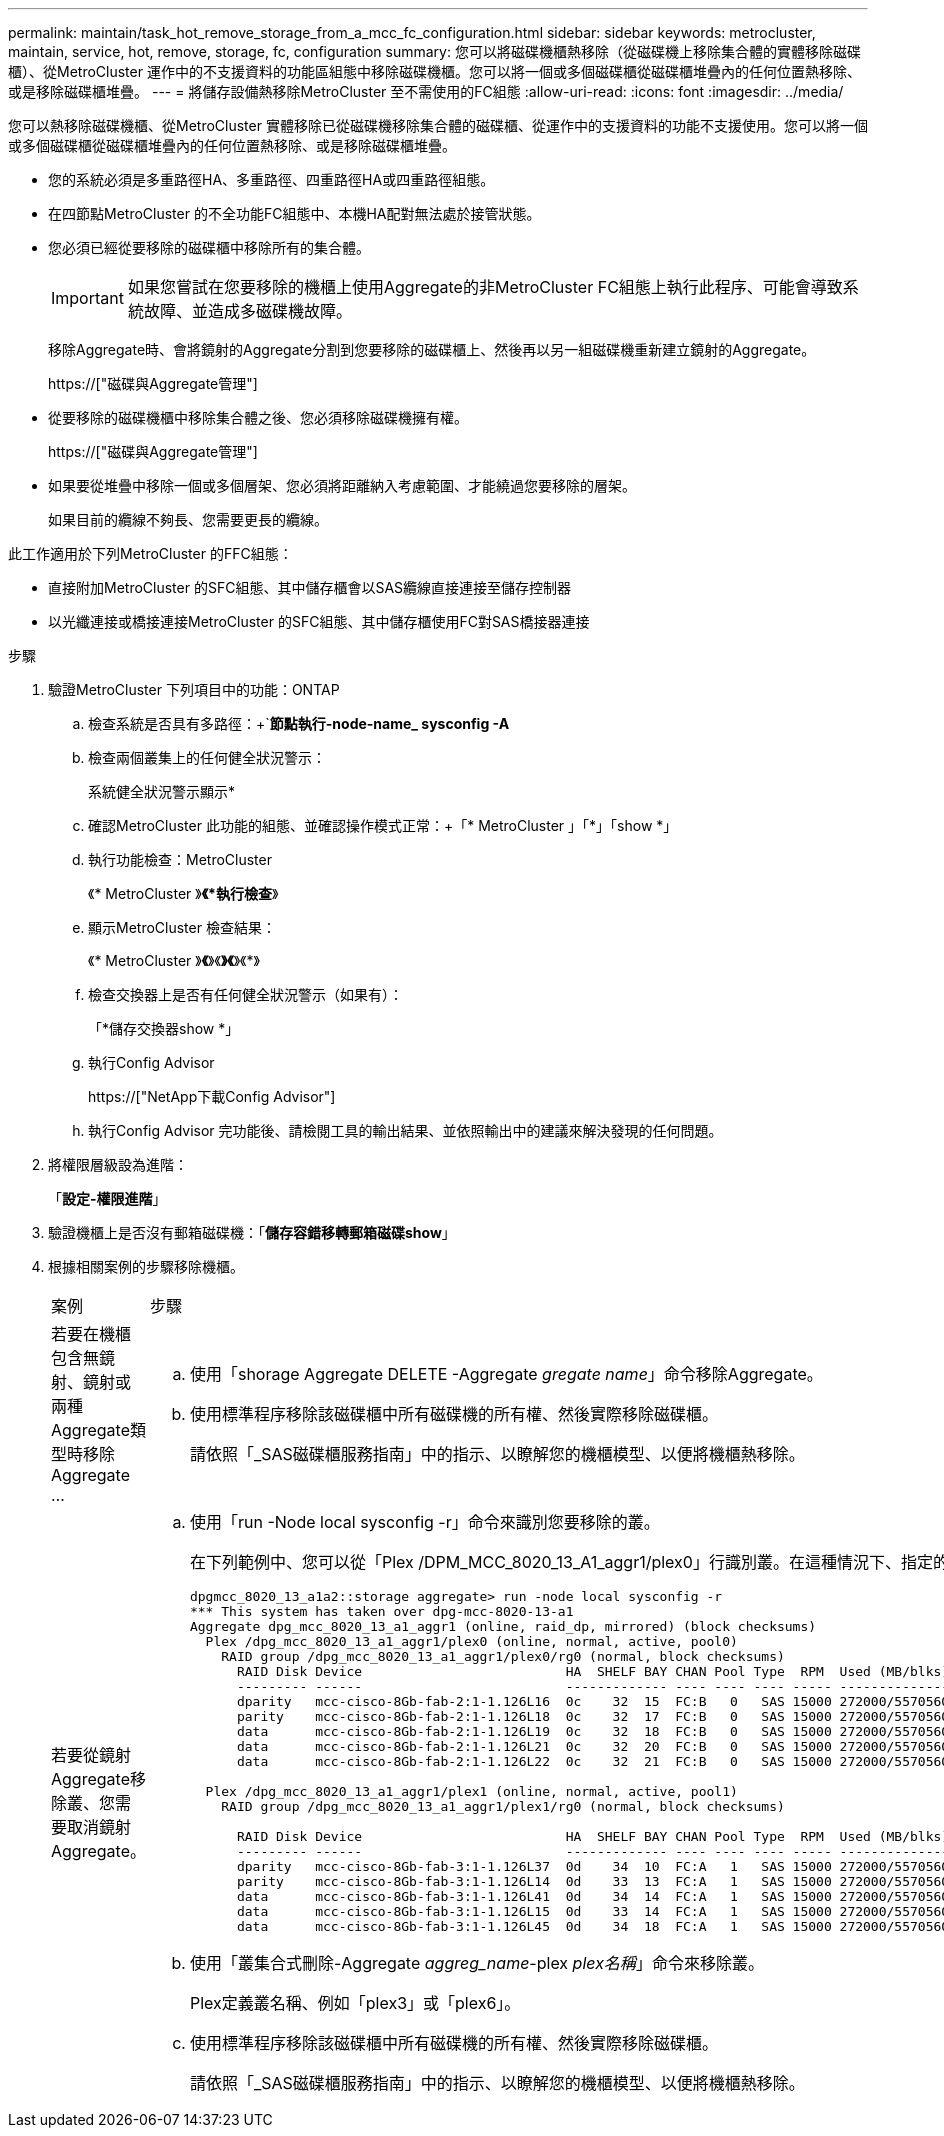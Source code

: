 ---
permalink: maintain/task_hot_remove_storage_from_a_mcc_fc_configuration.html 
sidebar: sidebar 
keywords: metrocluster, maintain, service, hot, remove, storage, fc, configuration 
summary: 您可以將磁碟機櫃熱移除（從磁碟機上移除集合體的實體移除磁碟櫃）、從MetroCluster 運作中的不支援資料的功能區組態中移除磁碟機櫃。您可以將一個或多個磁碟櫃從磁碟櫃堆疊內的任何位置熱移除、或是移除磁碟櫃堆疊。 
---
= 將儲存設備熱移除MetroCluster 至不需使用的FC組態
:allow-uri-read: 
:icons: font
:imagesdir: ../media/


[role="lead"]
您可以熱移除磁碟機櫃、從MetroCluster 實體移除已從磁碟機移除集合體的磁碟櫃、從運作中的支援資料的功能不支援使用。您可以將一個或多個磁碟櫃從磁碟櫃堆疊內的任何位置熱移除、或是移除磁碟櫃堆疊。

* 您的系統必須是多重路徑HA、多重路徑、四重路徑HA或四重路徑組態。
* 在四節點MetroCluster 的不全功能FC組態中、本機HA配對無法處於接管狀態。
* 您必須已經從要移除的磁碟櫃中移除所有的集合體。
+

IMPORTANT: 如果您嘗試在您要移除的機櫃上使用Aggregate的非MetroCluster FC組態上執行此程序、可能會導致系統故障、並造成多磁碟機故障。

+
移除Aggregate時、會將鏡射的Aggregate分割到您要移除的磁碟櫃上、然後再以另一組磁碟機重新建立鏡射的Aggregate。

+
https://["磁碟與Aggregate管理"]

* 從要移除的磁碟機櫃中移除集合體之後、您必須移除磁碟機擁有權。
+
https://["磁碟與Aggregate管理"]

* 如果要從堆疊中移除一個或多個層架、您必須將距離納入考慮範圍、才能繞過您要移除的層架。
+
如果目前的纜線不夠長、您需要更長的纜線。



此工作適用於下列MetroCluster 的FFC組態：

* 直接附加MetroCluster 的SFC組態、其中儲存櫃會以SAS纜線直接連接至儲存控制器
* 以光纖連接或橋接連接MetroCluster 的SFC組態、其中儲存櫃使用FC對SAS橋接器連接


.步驟
. 驗證MetroCluster 下列項目中的功能：ONTAP
+
.. 檢查系統是否具有多路徑：+`*節點執行-node-name_ sysconfig -A*
.. 檢查兩個叢集上的任何健全狀況警示：
+
系統健全狀況警示顯示*

.. 確認MetroCluster 此功能的組態、並確認操作模式正常：+「* MetroCluster 」「*」「show *」
.. 執行功能檢查：MetroCluster
+
《* MetroCluster 》*《*執行檢查*》

.. 顯示MetroCluster 檢查結果：
+
《* MetroCluster 》*《*》《*》《*》《*》

.. 檢查交換器上是否有任何健全狀況警示（如果有）：
+
「*儲存交換器show *」

.. 執行Config Advisor
+
https://["NetApp下載Config Advisor"]

.. 執行Config Advisor 完功能後、請檢閱工具的輸出結果、並依照輸出中的建議來解決發現的任何問題。


. 將權限層級設為進階：
+
「*設定-權限進階*」

. 驗證機櫃上是否沒有郵箱磁碟機：「*儲存容錯移轉郵箱磁碟show*」
. 根據相關案例的步驟移除機櫃。
+
|===


| 案例 | 步驟 


 a| 
若要在機櫃包含無鏡射、鏡射或兩種Aggregate類型時移除Aggregate ...
 a| 
.. 使用「shorage Aggregate DELETE -Aggregate _gregate name_」命令移除Aggregate。
.. 使用標準程序移除該磁碟櫃中所有磁碟機的所有權、然後實際移除磁碟櫃。
+
請依照「_SAS磁碟櫃服務指南」中的指示、以瞭解您的機櫃模型、以便將機櫃熱移除。





 a| 
若要從鏡射Aggregate移除叢、您需要取消鏡射Aggregate。
 a| 
.. 使用「run -Node local sysconfig -r」命令來識別您要移除的叢。
+
在下列範例中、您可以從「Plex /DPM_MCC_8020_13_A1_aggr1/plex0」行識別叢。在這種情況下、指定的叢是「plex0」。

+
[listing]
----
dpgmcc_8020_13_a1a2::storage aggregate> run -node local sysconfig -r
*** This system has taken over dpg-mcc-8020-13-a1
Aggregate dpg_mcc_8020_13_a1_aggr1 (online, raid_dp, mirrored) (block checksums)
  Plex /dpg_mcc_8020_13_a1_aggr1/plex0 (online, normal, active, pool0)
    RAID group /dpg_mcc_8020_13_a1_aggr1/plex0/rg0 (normal, block checksums)
      RAID Disk Device                          HA  SHELF BAY CHAN Pool Type  RPM  Used (MB/blks)    Phys (MB/blks)
      --------- ------                          ------------- ---- ---- ---- ----- --------------    --------------
      dparity   mcc-cisco-8Gb-fab-2:1-1.126L16  0c    32  15  FC:B   0   SAS 15000 272000/557056000  274845/562884296
      parity    mcc-cisco-8Gb-fab-2:1-1.126L18  0c    32  17  FC:B   0   SAS 15000 272000/557056000  274845/562884296
      data      mcc-cisco-8Gb-fab-2:1-1.126L19  0c    32  18  FC:B   0   SAS 15000 272000/557056000  274845/562884296
      data      mcc-cisco-8Gb-fab-2:1-1.126L21  0c    32  20  FC:B   0   SAS 15000 272000/557056000  274845/562884296
      data      mcc-cisco-8Gb-fab-2:1-1.126L22  0c    32  21  FC:B   0   SAS 15000 272000/557056000  274845/562884296

  Plex /dpg_mcc_8020_13_a1_aggr1/plex1 (online, normal, active, pool1)
    RAID group /dpg_mcc_8020_13_a1_aggr1/plex1/rg0 (normal, block checksums)

      RAID Disk Device                          HA  SHELF BAY CHAN Pool Type  RPM  Used (MB/blks)    Phys (MB/blks)
      --------- ------                          ------------- ---- ---- ---- ----- --------------    --------------
      dparity   mcc-cisco-8Gb-fab-3:1-1.126L37  0d    34  10  FC:A   1   SAS 15000 272000/557056000  280104/573653840
      parity    mcc-cisco-8Gb-fab-3:1-1.126L14  0d    33  13  FC:A   1   SAS 15000 272000/557056000  280104/573653840
      data      mcc-cisco-8Gb-fab-3:1-1.126L41  0d    34  14  FC:A   1   SAS 15000 272000/557056000  280104/573653840
      data      mcc-cisco-8Gb-fab-3:1-1.126L15  0d    33  14  FC:A   1   SAS 15000 272000/557056000  280104/573653840
      data      mcc-cisco-8Gb-fab-3:1-1.126L45  0d    34  18  FC:A   1   SAS 15000 272000/557056000  280104/573653840
----
.. 使用「叢集合式刪除-Aggregate _aggreg_name_-plex _plex名稱_」命令來移除叢。
+
Plex定義叢名稱、例如「plex3」或「plex6」。

.. 使用標準程序移除該磁碟櫃中所有磁碟機的所有權、然後實際移除磁碟櫃。
+
請依照「_SAS磁碟櫃服務指南」中的指示、以瞭解您的機櫃模型、以便將機櫃熱移除。



|===

